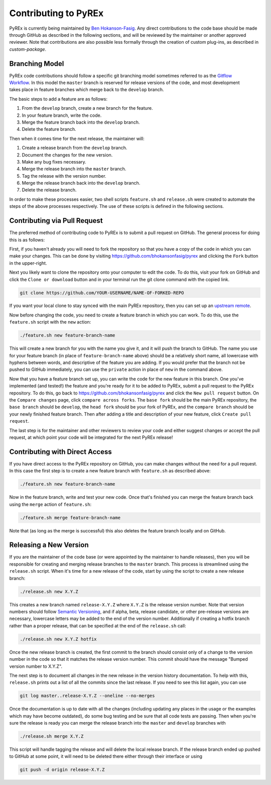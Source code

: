 Contributing to PyREx
*********************

PyREx is currently being maintained by `Ben Hokanson-Fasig <fasig@icecube.wisc.edu>`_. Any direct contributions to the code base should be made through GitHub as described in the following sections, and will be reviewed by the maintainer or another approved reviewer. Note that contributions are also possible less formally through the creation of custom plug-ins, as described in `custom-package`.


Branching Model
===============

.. figure:: _static/branch-model.png
   :width: 300px
   :height: 400px
   :align: right
   :target: https://nvie.com/posts/a-successful-git-branching-model/

PyREx code contributions should follow a specific git branching model sometimes referred to as the `Gitflow Workflow <https://www.atlassian.com/git/tutorials/comparing-workflows/gitflow-workflow>`_. In this model the ``master`` branch is reserved for release versions of the code, and most development takes place in feature branches which merge back to the ``develop`` branch.

The basic steps to add a feature are as follows:

1. From the ``develop`` branch, create a new branch for the feature.
2. In your feature branch, write the code.
3. Merge the feature branch back into the ``develop`` branch.
4. Delete the feature branch.

Then when it comes time for the next release, the maintainer will:

1. Create a release branch from the ``develop`` branch.
2. Document the changes for the new version.
3. Make any bug fixes necessary.
4. Merge the release branch into the ``master`` branch.
5. Tag the release with the version number.
6. Merge the release branch back into the ``develop`` branch.
7. Delete the release branch.

In order to make these processes easier, two shell scripts ``feature.sh`` and ``release.sh`` were created to automate the steps of the above processes respectively. The use of these scripts is defined in the following sections.


Contributing via Pull Request
=============================

The preferred method of contributing code to PyREx is to submit a pull request on GitHub. The general process for doing this is as follows:

First, if you haven't already you will need to fork the repository so that you have a copy of the code in which you can make your changes. This can be done by visiting https://github.com/bhokansonfasig/pyrex and clicking the ``Fork`` button in the upper-right.

Next you likely want to clone the repository onto your computer to edit the code. To do this, visit your fork on GitHub and click the ``Clone or download`` button and in your terminal run the git clone command with the copied link.

.. code-block:: shell

    git clone https://github.com/YOUR-USERNAME/NAME-OF-FORKED-REPO

If you want your local clone to stay synced with the main PyREx repository, then you can set up an `upstream remote <https://help.github.com/articles/configuring-a-remote-for-a-fork/>`_.

Now before changing the code, you need to create a feature branch in which you can work. To do this, use the ``feature.sh`` script with the ``new`` action:

.. code-block:: shell

    ./feature.sh new feature-branch-name

This will create a new branch for you with the name you give it, and it will push the branch to GitHub. The name you use for your feature branch (in place of ``feature-branch-name`` above) should be a relatively short name, all lowercase with hyphens between words, and descriptive of the feature you are adding. If you would prefer that the branch not be pushed to GitHub immediately, you can use the ``private`` action in place of ``new`` in the command above.

Now that you have a feature branch set up, you can write the code for the new feature in this branch. One you've implemented (and tested!) the feature and you're ready for it to be added to PyREx, submit a pull request to the PyREx repository. To do this, go back to https://github.com/bhokansonfasig/pyrex and click the ``New pull request`` button. On the ``Compare changes`` page, click ``compare across forks``. The ``base fork`` should be the main PyREx repository, the ``base branch`` should be ``develop``, the ``head fork`` should be your fork of PyREx, and the ``compare branch`` should be your newly finished feature branch. Then after adding a title and description of your new feature, click ``Create pull request``.

The last step is for the maintainer and other reviewers to review your code and either suggest changes or accept the pull request, at which point your code will be integrated for the next PyREx release!


Contributing with Direct Access
===============================

If you have direct access to the PyREx repository on GitHub, you can make changes without the need for a pull request. In this case the first step is to create a new feature branch with ``feature.sh`` as described above:

.. code-block:: shell

    ./feature.sh new feature-branch-name

Now in the feature branch, write and test your new code. Once that's finished you can merge the feature branch back using the ``merge`` action of ``feature.sh``:

.. code-block:: shell

    ./feature.sh merge feature-branch-name

Note that (as long as the merge is successful) this also deletes the feature branch locally and on GitHub.


Releasing a New Version
=======================

If you are the maintainer of the code base (or were appointed by the maintainer to handle releases), then you will be responsible for creating and merging release branches to the ``master`` branch. This process is streamlined using the ``release.sh`` script. When it's time for a new release of the code, start by using the script to create a new release branch:

.. code-block:: shell

    ./release.sh new X.Y.Z

This creates a new branch named ``release-X.Y.Z`` where ``X.Y.Z`` is the release version number. Note that version numbers should follow `Semantic Versioning <https://semver.org>`_, and if alpha, beta, release candidate, or other pre-release versions are necessary, lowercase letters may be added to the end of the version number. Additionally if creating a hotfix branch rather than a proper release, that can be specified at the end of the ``release.sh`` call:

.. code-block:: shell

    ./release.sh new X.Y.Z hotfix

Once the new release branch is created, the first commit to the branch should consist only of a change to the version number in the code so that it matches the release version number. This commit should have the message "Bumped version number to X.Y.Z".

The next step is to document all changes in the new release in the version history documentation. To help with this, ``release.sh`` prints out a list of all the commits since the last release. If you need to see this list again, you can use

.. code-block:: shell

    git log master..release-X.Y.Z --oneline --no-merges

Once the documentation is up to date with all the changes (including updating any places in the usage or the examples which may have become outdated), do some bug testing and be sure that all code tests are passing. Then when you're sure the release is ready you can merge the release branch into the ``master`` and ``develop`` branches with

.. code-block:: shell

    ./release.sh merge X.Y.Z

This script will handle tagging the release and will delete the local release branch. If the release branch ended up pushed to GitHub at some point, it will need to be deleted there either through their interface or using

.. code-block:: shell

    git push -d origin release-X.Y.Z
